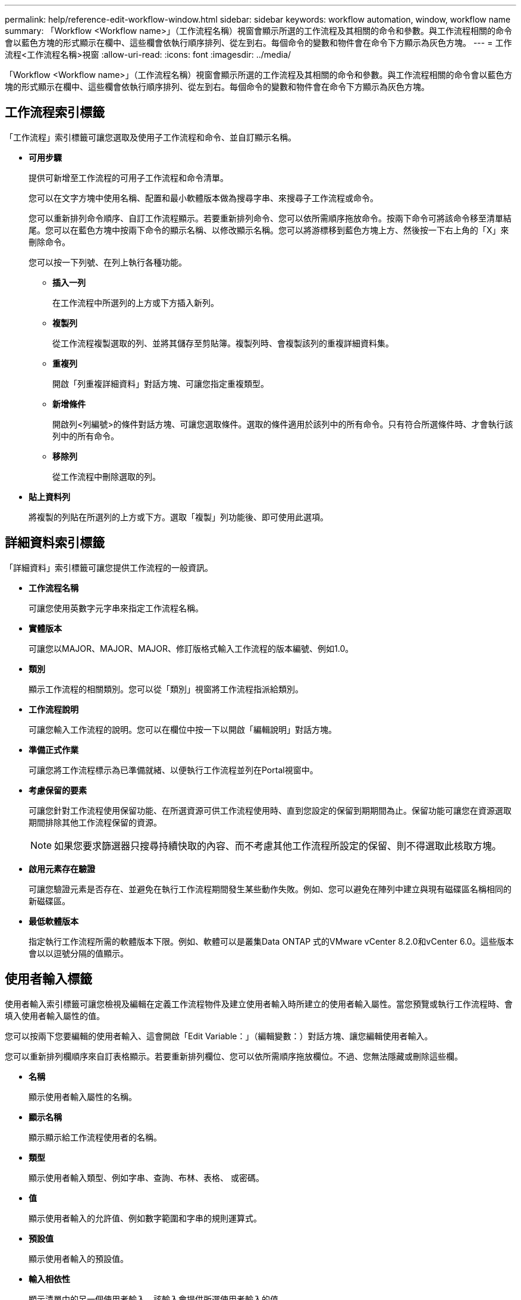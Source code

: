---
permalink: help/reference-edit-workflow-window.html 
sidebar: sidebar 
keywords: workflow automation, window, workflow name 
summary: 「Workflow <Workflow name>」（工作流程名稱）視窗會顯示所選的工作流程及其相關的命令和參數。與工作流程相關的命令會以藍色方塊的形式顯示在欄中、這些欄會依執行順序排列、從左到右。每個命令的變數和物件會在命令下方顯示為灰色方塊。 
---
= 工作流程<工作流程名稱>視窗
:allow-uri-read: 
:icons: font
:imagesdir: ../media/


[role="lead"]
「Workflow <Workflow name>」（工作流程名稱）視窗會顯示所選的工作流程及其相關的命令和參數。與工作流程相關的命令會以藍色方塊的形式顯示在欄中、這些欄會依執行順序排列、從左到右。每個命令的變數和物件會在命令下方顯示為灰色方塊。



== 工作流程索引標籤

「工作流程」索引標籤可讓您選取及使用子工作流程和命令、並自訂顯示名稱。

* *可用步驟*
+
提供可新增至工作流程的可用子工作流程和命令清單。

+
您可以在文字方塊中使用名稱、配置和最小軟體版本做為搜尋字串、來搜尋子工作流程或命令。

+
您可以重新排列命令順序、自訂工作流程顯示。若要重新排列命令、您可以依所需順序拖放命令。按兩下命令可將該命令移至清單結尾。您可以在藍色方塊中按兩下命令的顯示名稱、以修改顯示名稱。您可以將游標移到藍色方塊上方、然後按一下右上角的「X」來刪除命令。

+
您可以按一下列號、在列上執行各種功能。

+
** *插入一列*
+
在工作流程中所選列的上方或下方插入新列。

** *複製列*
+
從工作流程複製選取的列、並將其儲存至剪貼簿。複製列時、會複製該列的重複詳細資料集。

** *重複列*
+
開啟「列重複詳細資料」對話方塊、可讓您指定重複類型。

** *新增條件*
+
開啟列<列編號>的條件對話方塊、可讓您選取條件。選取的條件適用於該列中的所有命令。只有符合所選條件時、才會執行該列中的所有命令。

** *移除列*
+
從工作流程中刪除選取的列。



* *貼上資料列*
+
將複製的列貼在所選列的上方或下方。選取「複製」列功能後、即可使用此選項。





== 詳細資料索引標籤

「詳細資料」索引標籤可讓您提供工作流程的一般資訊。

* *工作流程名稱*
+
可讓您使用英數字元字串來指定工作流程名稱。

* *實體版本*
+
可讓您以MAJOR、MAJOR、MAJOR、修訂版格式輸入工作流程的版本編號、例如1.0。

* *類別*
+
顯示工作流程的相關類別。您可以從「類別」視窗將工作流程指派給類別。

* *工作流程說明*
+
可讓您輸入工作流程的說明。您可以在欄位中按一下以開啟「編輯說明」對話方塊。

* *準備正式作業*
+
可讓您將工作流程標示為已準備就緒、以便執行工作流程並列在Portal視窗中。

* *考慮保留的要素*
+
可讓您針對工作流程使用保留功能、在所選資源可供工作流程使用時、直到您設定的保留到期期間為止。保留功能可讓您在資源選取期間排除其他工作流程保留的資源。

+

NOTE: 如果您要求篩選器只搜尋持續快取的內容、而不考慮其他工作流程所設定的保留、則不得選取此核取方塊。

* *啟用元素存在驗證*
+
可讓您驗證元素是否存在、並避免在執行工作流程期間發生某些動作失敗。例如、您可以避免在陣列中建立與現有磁碟區名稱相同的新磁碟區。

* *最低軟體版本*
+
指定執行工作流程所需的軟體版本下限。例如、軟體可以是叢集Data ONTAP 式的VMware vCenter 8.2.0和vCenter 6.0。這些版本會以以逗號分隔的值顯示。





== 使用者輸入標籤

使用者輸入索引標籤可讓您檢視及編輯在定義工作流程物件及建立使用者輸入時所建立的使用者輸入屬性。當您預覽或執行工作流程時、會填入使用者輸入屬性的值。

您可以按兩下您要編輯的使用者輸入、這會開啟「Edit Variable：」（編輯變數：）對話方塊、讓您編輯使用者輸入。

您可以重新排列欄順序來自訂表格顯示。若要重新排列欄位、您可以依所需順序拖放欄位。不過、您無法隱藏或刪除這些欄。

* *名稱*
+
顯示使用者輸入屬性的名稱。

* *顯示名稱*
+
顯示顯示給工作流程使用者的名稱。

* *類型*
+
顯示使用者輸入類型、例如字串、查詢、布林、表格、 或密碼。

* *值*
+
顯示使用者輸入的允許值、例如數字範圍和字串的規則運算式。

* *預設值*
+
顯示使用者輸入的預設值。

* *輸入相依性*
+
顯示清單中的另一個使用者輸入、該輸入會提供所選使用者輸入的值。

* *群組*
+
顯示使用者輸入屬性的群組名稱。

* *必填*
+
顯示使用者輸入的狀態。如果核取方塊顯示為已選取、則執行工作流程時、使用者輸入屬性為必填項目。

* *命令按鈕*
+
** *上*
+
將表格中選取的項目上移一列。

** *關機*
+
將所選項目下移表格中的一列。







== 「常量」標籤

「常量」索引標籤可讓您定義可在工作流程中多次使用的常量值。您可以將下列項目指定為常量值：

* 數字
* 字串
* VEL運算式
* 功能
* 使用者輸入
* 變數


您可以透過排序每個欄、以及重新排列欄順序、來自訂表格顯示。

* *名稱*
+
顯示常量的名稱。

* *說明*
+
可讓您指定常量的說明。

* * 價值 *
+
可讓您指定常量的值。

* *命令按鈕*
+
** *新增*
+
在「常量」表格中新增一列。

** *移除*
+
從「常量」表格中刪除選取的列。



+
您也可以在常量上按一下滑鼠右鍵、以使用複製與貼上功能。





== 「傳回參數」索引標籤

「傳回參數」索引標籤可讓您定義並提供可從「監控」視窗或網路服務檢視之工作流程傳回參數的說明。

* *參數值*
+
可讓您指定參數值。

* *參數名稱*
+
可讓您指定參數名稱。

* *說明*
+
可讓您指定所選參數的說明。

* *命令按鈕*
+
** *新增列*
+
在「傳回參數」表格中新增一列。

** *移除列*
+
從「傳回參數」表中刪除選取的列。







== 說明內容索引標籤

「說明內容」索引標籤可讓您新增、檢視及移除工作流程的「說明」內容。工作流程說明內容提供儲存操作員工作流程的相關資訊。



== 進階索引標籤

「進階」索引標籤可讓您設定自訂URI路徑、以便透過API呼叫執行工作流程。URI路徑中的每個區段都可以是字串、或是工作流程使用者輸入的有效名稱、以方括弧括住。

例如/DevOps /\｛ProjectName｝/ Clone。工作流程可呼叫_https：_//WFA-Server:HTTPS連接埠/REST /DevOps /工程1/clone/jobs。



== 命令按鈕

命令按鈕位於工作流程視窗底部。您也可以從視窗中的滑鼠右鍵功能表存取這些命令。

* *預覽*
+
開啟「預覽工作流程」對話方塊、可讓您指定使用者輸入屬性。

* *另存新檔*
+
可讓您以新名稱儲存工作流程。

* *儲存*
+
儲存組態設定。


